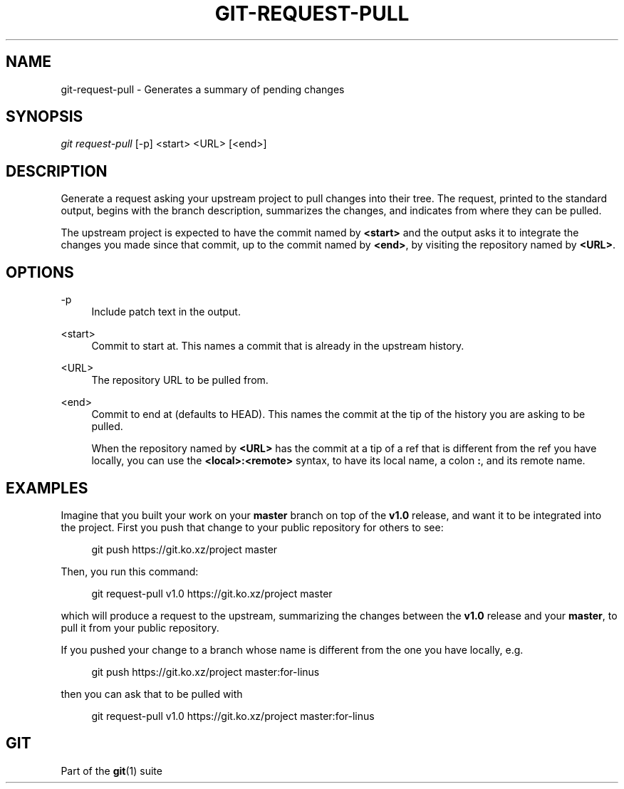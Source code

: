 '\" t
.\"     Title: git-request-pull
.\"    Author: [FIXME: author] [see http://www.docbook.org/tdg5/en/html/author]
.\" Generator: DocBook XSL Stylesheets v1.79.2 <http://docbook.sf.net/>
.\"      Date: 2024-09-25
.\"    Manual: Git Manual
.\"    Source: Git 2.46.2.673.ga116aba5d5
.\"  Language: English
.\"
.TH "GIT\-REQUEST\-PULL" "1" "2024-09-25" "Git 2\&.46\&.2\&.673\&.ga116ab" "Git Manual"
.\" -----------------------------------------------------------------
.\" * Define some portability stuff
.\" -----------------------------------------------------------------
.\" ~~~~~~~~~~~~~~~~~~~~~~~~~~~~~~~~~~~~~~~~~~~~~~~~~~~~~~~~~~~~~~~~~
.\" http://bugs.debian.org/507673
.\" http://lists.gnu.org/archive/html/groff/2009-02/msg00013.html
.\" ~~~~~~~~~~~~~~~~~~~~~~~~~~~~~~~~~~~~~~~~~~~~~~~~~~~~~~~~~~~~~~~~~
.ie \n(.g .ds Aq \(aq
.el       .ds Aq '
.\" -----------------------------------------------------------------
.\" * set default formatting
.\" -----------------------------------------------------------------
.\" disable hyphenation
.nh
.\" disable justification (adjust text to left margin only)
.ad l
.\" -----------------------------------------------------------------
.\" * MAIN CONTENT STARTS HERE *
.\" -----------------------------------------------------------------
.SH "NAME"
git-request-pull \- Generates a summary of pending changes
.SH "SYNOPSIS"
.sp
.nf
\fIgit request\-pull\fR [\-p] <start> <URL> [<end>]
.fi
.SH "DESCRIPTION"
.sp
Generate a request asking your upstream project to pull changes into their tree\&. The request, printed to the standard output, begins with the branch description, summarizes the changes, and indicates from where they can be pulled\&.
.sp
The upstream project is expected to have the commit named by \fB<start>\fR and the output asks it to integrate the changes you made since that commit, up to the commit named by \fB<end>\fR, by visiting the repository named by \fB<URL>\fR\&.
.SH "OPTIONS"
.PP
\-p
.RS 4
Include patch text in the output\&.
.RE
.PP
<start>
.RS 4
Commit to start at\&. This names a commit that is already in the upstream history\&.
.RE
.PP
<URL>
.RS 4
The repository URL to be pulled from\&.
.RE
.PP
<end>
.RS 4
Commit to end at (defaults to HEAD)\&. This names the commit at the tip of the history you are asking to be pulled\&.
.sp
When the repository named by
\fB<URL>\fR
has the commit at a tip of a ref that is different from the ref you have locally, you can use the
\fB<local>:<remote>\fR
syntax, to have its local name, a colon
\fB:\fR, and its remote name\&.
.RE
.SH "EXAMPLES"
.sp
Imagine that you built your work on your \fBmaster\fR branch on top of the \fBv1\&.0\fR release, and want it to be integrated into the project\&. First you push that change to your public repository for others to see:
.sp
.if n \{\
.RS 4
.\}
.nf
git push https://git\&.ko\&.xz/project master
.fi
.if n \{\
.RE
.\}
.sp
Then, you run this command:
.sp
.if n \{\
.RS 4
.\}
.nf
git request\-pull v1\&.0 https://git\&.ko\&.xz/project master
.fi
.if n \{\
.RE
.\}
.sp
which will produce a request to the upstream, summarizing the changes between the \fBv1\&.0\fR release and your \fBmaster\fR, to pull it from your public repository\&.
.sp
If you pushed your change to a branch whose name is different from the one you have locally, e\&.g\&.
.sp
.if n \{\
.RS 4
.\}
.nf
git push https://git\&.ko\&.xz/project master:for\-linus
.fi
.if n \{\
.RE
.\}
.sp
then you can ask that to be pulled with
.sp
.if n \{\
.RS 4
.\}
.nf
git request\-pull v1\&.0 https://git\&.ko\&.xz/project master:for\-linus
.fi
.if n \{\
.RE
.\}
.SH "GIT"
.sp
Part of the \fBgit\fR(1) suite

